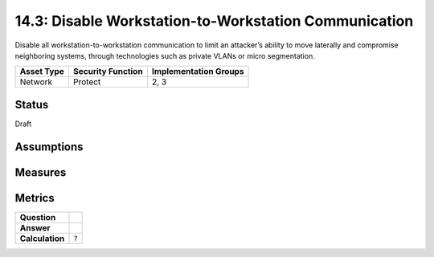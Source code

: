 14.3: Disable Workstation-to-Workstation Communication
=========================================================
Disable all workstation-to-workstation communication to limit an attacker’s ability to move laterally and compromise neighboring systems, through technologies such as private VLANs or micro segmentation.

.. list-table::
	:header-rows: 1

	* - Asset Type 
	  - Security Function
	  - Implementation Groups
	* - Network
	  - Protect
	  - 2, 3

Status
------
Draft

Assumptions
-----------


Measures
--------


Metrics
-------
.. list-table::

	* - **Question**
	  - 
	* - **Answer**
	  - 
	* - **Calculation**
	  - :code:`?`

.. history
.. authors
.. license